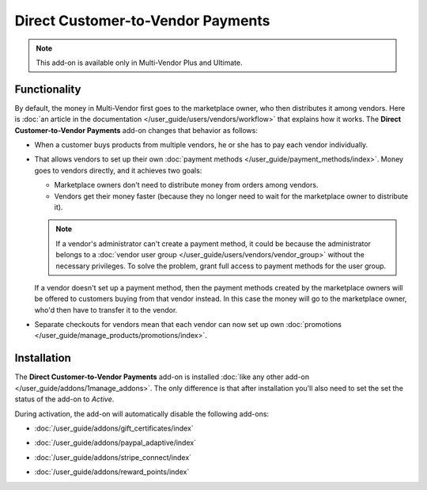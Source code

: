 **********************************
Direct Customer-to-Vendor Payments
**********************************

.. note::

    This add-on is available only in Multi-Vendor Plus and Ultimate.

=============
Functionality
=============

By default, the money in Multi-Vendor first goes to the marketplace owner, who then distributes it among vendors. Here is :doc:`an article in the documentation </user_guide/users/vendors/workflow>` that explains how it works. The **Direct Customer-to-Vendor Payments** add-on changes that behavior as follows:

* When a customer buys products from multiple vendors, he or she has to pay each vendor individually.

  .. image:: img/separate_checkouts.png
      :align: center
      :alt: Customers pay each vendor separately at checkout.

* That allows vendors to set up their own :doc:`payment methods </user_guide/payment_methods/index>`. Money goes to vendors directly, and it achieves two goals:

  * Marketplace owners don't need to distribute money from orders among vendors.

  * Vendors get their money faster (because they no longer need to wait for the marketplace owner to distribute it).

  .. note::

      If a vendor's administrator can't create a payment method, it could be because the administrator belongs to a :doc:`vendor user group </user_guide/users/vendors/vendor_group>` without the necessary privileges. To solve the problem, grant full access to payment methods for the user group.

  .. image:: img/vendor_payment_methods.png
      :align: center
      :alt: Vendors create their own payment methods to receive money faster.

  If a vendor doesn't set up a payment method, then the payment methods created by the marketplace owners will be offered to customers buying from that vendor instead. In this case the money will go to the marketplace owner, who'd then have to transfer it to the vendor.

* Separate checkouts for vendors mean that each vendor can now set up own :doc:`promotions </user_guide/manage_products/promotions/index>`.

  .. image:: img/vendor_promotions.png
      :align: center
      :alt: Vendors run their own promotions.

============
Installation
============

The **Direct Customer-to-Vendor Payments** add-on is installed :doc:`like any other add-on </user_guide/addons/1manage_addons>`. The only difference is that after installation you'll also need to set the set the status of the add-on to *Active*.

During activation, the add-on will automatically disable the following add-ons:

* :doc:`/user_guide/addons/gift_certificates/index`

* :doc:`/user_guide/addons/paypal_adaptive/index`

* :doc:`/user_guide/addons/stripe_connect/index`

* :doc:`/user_guide/addons/reward_points/index`

  .. image:: img/direct_payments_activation.png
      :align: center
      :alt: The "Direct Customer-to-Vendor Payments" add-on automatically disables other conflicting add-ons.

.. meta::
   :description: How to let vendors set up their own payment methods and promotions in Multi-Vendor ecommerce software?
